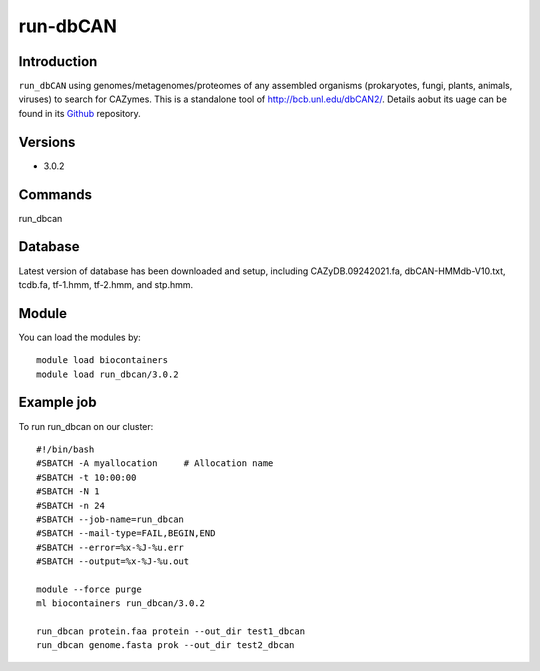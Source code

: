 .. _backbone-label:  
run-dbCAN
============================== 

Introduction
~~~~~~~
``run_dbCAN`` using genomes/metagenomes/proteomes of any assembled organisms (prokaryotes, fungi, plants, animals, viruses) to search for CAZymes. This is a  standalone tool of http://bcb.unl.edu/dbCAN2/. Details aobut its uage can be found in its  `Github`_ repository. 

Versions
~~~~~~~~
- 3.0.2

Commands
~~~~~ 
run_dbcan

Database
~~~~~~
Latest version of database has been downloaded and setup, including CAZyDB.09242021.fa, dbCAN-HMMdb-V10.txt, tcdb.fa, tf-1.hmm, tf-2.hmm, and stp.hmm.  

Module
~~~~~~~
You can load the modules by::
    
    module load biocontainers
    module load run_dbcan/3.0.2

Example job
~~~~~~~
To run run_dbcan on our cluster::

    #!/bin/bash
    #SBATCH -A myallocation     # Allocation name 
    #SBATCH -t 10:00:00
    #SBATCH -N 1
    #SBATCH -n 24
    #SBATCH --job-name=run_dbcan
    #SBATCH --mail-type=FAIL,BEGIN,END
    #SBATCH --error=%x-%J-%u.err
    #SBATCH --output=%x-%J-%u.out

    module --force purge
    ml biocontainers run_dbcan/3.0.2
    
    run_dbcan protein.faa protein --out_dir test1_dbcan
    run_dbcan genome.fasta prok --out_dir test2_dbcan



.. _Github: https://github.com/linnabrown/run_dbcan
